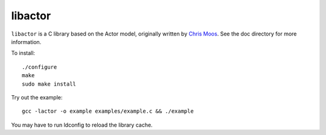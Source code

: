 libactor
--------

``libactor`` is a C library based on the Actor model,
originally written by `Chris Moos`_.
See the doc directory for more information.


To install::

    ./configure
    make
    sudo make install


Try out the example::

    gcc -lactor -o example examples/example.c && ./example


You may have to run ldconfig to reload the library cache.


.. _Chris Moos: http://www.chrismoos.com/
